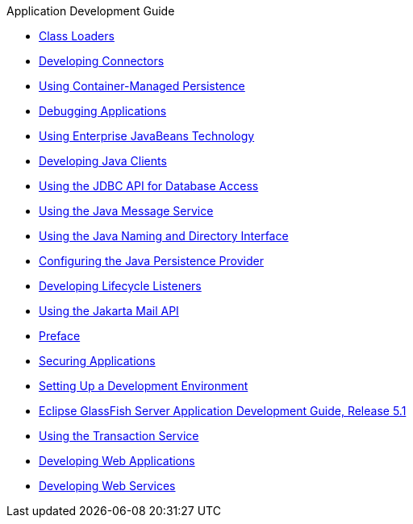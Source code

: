 .Application Development Guide
* xref:class-loaders.adoc[Class Loaders]
* xref:connectors.adoc[Developing Connectors]
* xref:container_managed-persistence.adoc[Using Container-Managed Persistence]
* xref:debugging-apps.adoc[Debugging Applications]
* xref:ejb.adoc[Using Enterprise JavaBeans Technology]
* xref:java-clients.adoc[Developing Java Clients]
* xref:jdbc.adoc[Using the JDBC API for Database Access]
* xref:jms.adoc[Using the Java Message Service]
* xref:jndi.adoc[Using the Java Naming and Directory Interface]
* xref:jpa.adoc[Configuring the Java Persistence Provider]
* xref:lifecycle-listeners.adoc[Developing Lifecycle Listeners]
* xref:mail.adoc[Using the Jakarta Mail API]
* xref:preface.adoc[Preface]
* xref:securing-apps.adoc[Securing Applications]
* xref:setting-up-dev-env.adoc[Setting Up a Development Environment]
* xref:title.adoc[Eclipse GlassFish Server Application Development Guide, Release 5.1]
* xref:transaction-service.adoc[Using the Transaction Service]
* xref:webapps.adoc[Developing Web Applications]
* xref:webservices.adoc[Developing Web Services]